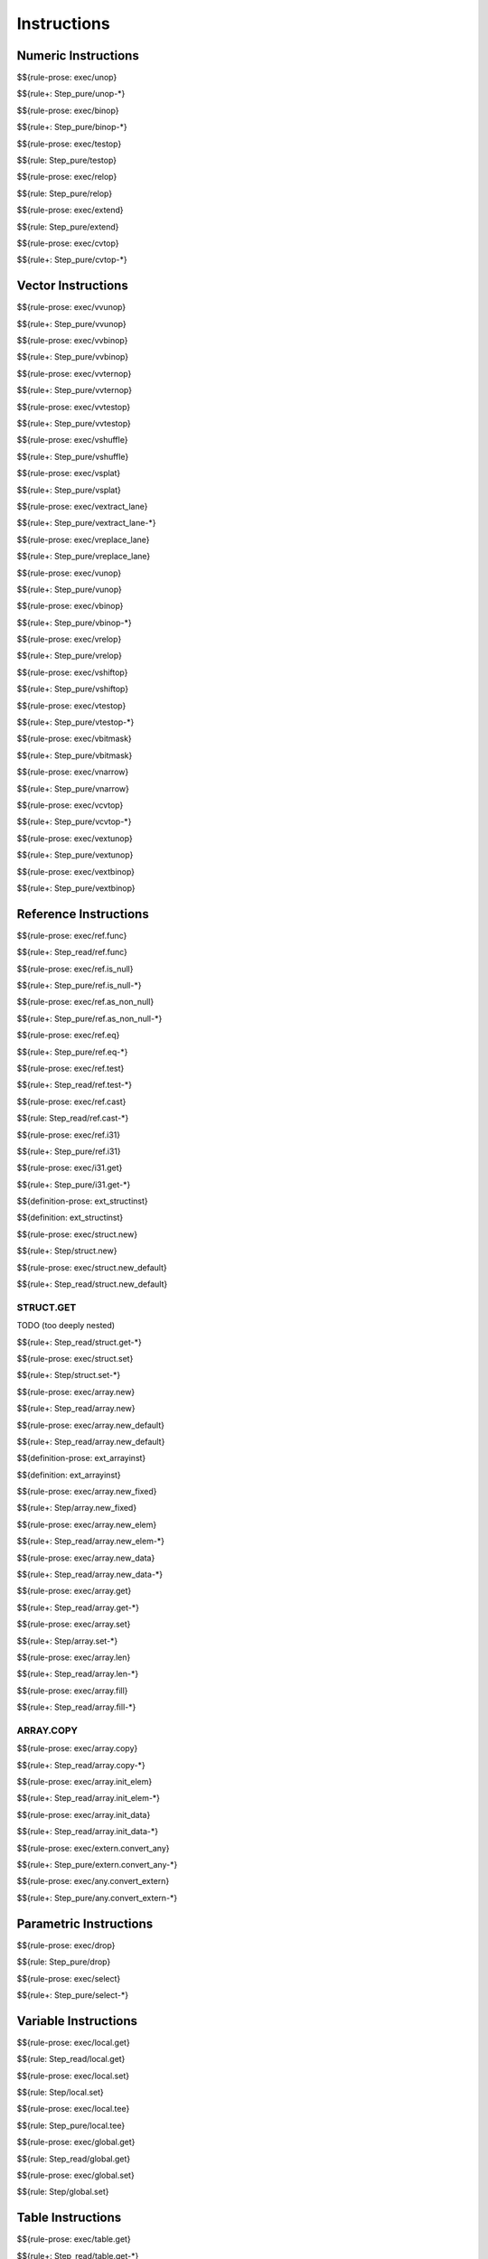 .. _exec-instructions:

Instructions
------------

Numeric Instructions
~~~~~~~~~~~~~~~~~~~~

.. _exec-unop:

$${rule-prose: exec/unop}

\

$${rule+: Step_pure/unop-*}

.. _exec-binop:

$${rule-prose: exec/binop}

\

$${rule+: Step_pure/binop-*}

.. _exec-testop:

$${rule-prose: exec/testop}

\

$${rule: Step_pure/testop}

.. _exec-relop:

$${rule-prose: exec/relop}

\

$${rule: Step_pure/relop}

.. _exec-extend:

$${rule-prose: exec/extend}

\

$${rule: Step_pure/extend}

.. _exec-cvtop:

$${rule-prose: exec/cvtop}

\

$${rule+: Step_pure/cvtop-*}

Vector Instructions
~~~~~~~~~~~~~~~~~~~~

.. _exec-vvunop:

$${rule-prose: exec/vvunop}

\

$${rule+: Step_pure/vvunop}

.. _exec-vvbinop:

$${rule-prose: exec/vvbinop}

\

$${rule+: Step_pure/vvbinop}

.. _exec-vvternop:

$${rule-prose: exec/vvternop}

\

$${rule+: Step_pure/vvternop}

.. _exec-vvtestop:

$${rule-prose: exec/vvtestop}

\

$${rule+: Step_pure/vvtestop}

.. _exec-vshuffle:

$${rule-prose: exec/vshuffle}

\

$${rule+: Step_pure/vshuffle}

.. _exec-vsplat:

$${rule-prose: exec/vsplat}

\

$${rule+: Step_pure/vsplat}

.. _exec-vextract_lane:

$${rule-prose: exec/vextract_lane}

\

$${rule+: Step_pure/vextract_lane-*}

.. _exec-vreplace_lane:

$${rule-prose: exec/vreplace_lane}

\

$${rule+: Step_pure/vreplace_lane}

.. _exec-vunop:

$${rule-prose: exec/vunop}

\

$${rule+: Step_pure/vunop}

.. _exec-vbinop:

$${rule-prose: exec/vbinop}

\

$${rule+: Step_pure/vbinop-*}

.. _exec-vrelop:

$${rule-prose: exec/vrelop}

\

$${rule+: Step_pure/vrelop}

.. _exec-vshiftop:

$${rule-prose: exec/vshiftop}

\

$${rule+: Step_pure/vshiftop}

.. _exec-vtestop:

$${rule-prose: exec/vtestop}

\

$${rule+: Step_pure/vtestop-*}

.. _exec-vbitmask:

$${rule-prose: exec/vbitmask}

\

$${rule+: Step_pure/vbitmask}

.. _exec-vnarrow:

$${rule-prose: exec/vnarrow}

\

$${rule+: Step_pure/vnarrow}

.. _exec-vcvtop:

$${rule-prose: exec/vcvtop}

\

$${rule+: Step_pure/vcvtop-*}

.. _exec-vextunop:

$${rule-prose: exec/vextunop}

\

$${rule+: Step_pure/vextunop}

.. _exec-vextbinop:

$${rule-prose: exec/vextbinop}

\

$${rule+: Step_pure/vextbinop}

Reference Instructions
~~~~~~~~~~~~~~~~~~~~~~

.. _exec-ref.func:

$${rule-prose: exec/ref.func}

\

$${rule+: Step_read/ref.func}

.. _exec-ref.is_null:

$${rule-prose: exec/ref.is_null}

\

$${rule+: Step_pure/ref.is_null-*}

.. _exec-ref.as_non_null:

$${rule-prose: exec/ref.as_non_null}

\

$${rule+: Step_pure/ref.as_non_null-*}

.. _exec-ref.eq:

$${rule-prose: exec/ref.eq}

\

$${rule+: Step_pure/ref.eq-*}

.. _exec-ref.test:

$${rule-prose: exec/ref.test}

\

$${rule+: Step_read/ref.test-*}

.. _exec-ref.cast:

$${rule-prose: exec/ref.cast}

\

$${rule: Step_read/ref.cast-*}

.. _exec-ref.i31:

$${rule-prose: exec/ref.i31}

\

$${rule+: Step_pure/ref.i31}

.. _exec-i31.get:

$${rule-prose: exec/i31.get}

\

$${rule+: Step_pure/i31.get-*}

.. _def-ext_structinst:

$${definition-prose: ext_structinst}

\

$${definition: ext_structinst}

.. _exec-struct.new:

$${rule-prose: exec/struct.new}

\

$${rule+: Step/struct.new}

.. _exec-struct.new_default:

$${rule-prose: exec/struct.new_default}

\

$${rule+: Step_read/struct.new_default}

.. _exec-struct.get:

STRUCT.GET
^^^^^^^^^^

TODO (too deeply nested)

\

$${rule+: Step_read/struct.get-*}

.. _exec-struct.set:

$${rule-prose: exec/struct.set}

\

$${rule+: Step/struct.set-*}

.. _exec-array.new:

$${rule-prose: exec/array.new}

\

$${rule+: Step_read/array.new}

.. _exec-array.new_default:

$${rule-prose: exec/array.new_default}

\

$${rule+: Step_read/array.new_default}

.. _def-ext_arrayinst:

$${definition-prose: ext_arrayinst}

\

$${definition: ext_arrayinst}

.. _exec-array.new_fixed:

$${rule-prose: exec/array.new_fixed}

\

$${rule+: Step/array.new_fixed}

.. _exec-array.new_elem:

$${rule-prose: exec/array.new_elem}

\

$${rule+: Step_read/array.new_elem-*}

.. _exec-array.new_data:

$${rule-prose: exec/array.new_data}

\

$${rule+: Step_read/array.new_data-*}

.. _exec-array.get:

$${rule-prose: exec/array.get}

\

$${rule+: Step_read/array.get-*}

.. _exec-array.set:

$${rule-prose: exec/array.set}

\

$${rule+: Step/array.set-*}

.. _exec-array.len:

$${rule-prose: exec/array.len}

\

$${rule+: Step_read/array.len-*}

.. _exec-array.fill:

$${rule-prose: exec/array.fill}

\

$${rule+: Step_read/array.fill-*}

.. _exec-array.copy:

ARRAY.COPY
^^^^^^^^^^

$${rule-prose: exec/array.copy}

\

$${rule+: Step_read/array.copy-*}

.. _exec-array.init_elem:

$${rule-prose: exec/array.init_elem}

\

$${rule+: Step_read/array.init_elem-*}

.. _exec-array.init_data:

$${rule-prose: exec/array.init_data}

\

$${rule+: Step_read/array.init_data-*}

.. _exec-extern.convert_any:

$${rule-prose: exec/extern.convert_any}

\

$${rule+: Step_pure/extern.convert_any-*}

.. _exec-any.convert_extern:

$${rule-prose: exec/any.convert_extern}

\

$${rule+: Step_pure/any.convert_extern-*}

Parametric Instructions
~~~~~~~~~~~~~~~~~~~~~~~

.. _exec-drop:

$${rule-prose: exec/drop}

\

$${rule: Step_pure/drop}

.. _exec-select:

$${rule-prose: exec/select}

\

$${rule+: Step_pure/select-*}

Variable Instructions
~~~~~~~~~~~~~~~~~~~~~

.. _exec-local.get:

$${rule-prose: exec/local.get}

\

$${rule: Step_read/local.get}

.. _exec-local.set:

$${rule-prose: exec/local.set}

\

$${rule: Step/local.set}

.. _exec-local.tee:

$${rule-prose: exec/local.tee}

\

$${rule: Step_pure/local.tee}

.. _exec-global.get:

$${rule-prose: exec/global.get}

\

$${rule: Step_read/global.get}

.. _exec-global.set:

$${rule-prose: exec/global.set}

\

$${rule: Step/global.set}

Table Instructions
~~~~~~~~~~~~~~~~~~

.. _exec-table.get:

$${rule-prose: exec/table.get}

\

$${rule+: Step_read/table.get-*}

.. _exec-table.set:

$${rule-prose: exec/table.set}

\

$${rule+: Step/table.set-*}

.. _exec-table.size:

$${rule-prose: exec/table.size}

\

$${rule: Step_read/table.size}

.. _exec-table.grow:

$${rule-prose: exec/table.grow}

\

$${rule: Step/table.grow-*}

.. _exec-table.fill:

$${rule-prose: exec/table.fill}

\

$${rule+: Step_read/table.fill-*}

.. _exec-table.copy:

$${rule-prose: exec/table.copy}

\

$${rule+: Step_read/table.copy-*}

.. _exec-table.init:

$${rule-prose: exec/table.init}

\

$${rule+: Step_read/table.init-*}

.. _exec-elem.drop:

$${rule-prose: exec/elem.drop}

\

$${rule: Step/elem.drop}

Memory Instructions
~~~~~~~~~~~~~~~~~~~

.. _exec-load:

$${rule-prose: exec/load}

\

$${rule+: Step_read/load-*}

.. _exec-store:

$${rule-prose: exec/store}

\

$${rule+: Step/store-*}

.. _exec-vload:

$${rule-prose: exec/vload}

\

$${rule+: Step_read/vload-*}

.. _exec-vload_lane:

$${rule-prose: exec/vload_lane}

\

$${rule+: Step_read/vload_lane-*}

.. _exec-vstore:

$${rule-prose: exec/vstore}

\

$${rule+: Step/vstore-*}

.. _exec-vstore_lane:

$${rule-prose: exec/vstore_lane}

\

$${rule+: Step/vstore_lane-*}

.. _exec-memory.size:

$${rule-prose: exec/memory.size}

\

$${rule: Step_read/memory.size}

.. _exec-memory.grow:

$${rule-prose: exec/memory.grow}

\

$${rule+: Step/memory.grow-*}

.. _exec-memory.fill:

$${rule-prose: exec/memory.fill}

\

$${rule+: Step_read/memory.fill-*}

.. _exec-memory.copy:

$${rule-prose: exec/memory.copy}

\

$${rule+: Step_read/memory.copy-*}

.. _exec-memory.init:

$${rule-prose: exec/memory.init}

\

$${rule+: Step_read/memory.init-*}

.. _exec-data.drop:

$${rule-prose: exec/data.drop}

\

$${rule: Step/data.drop}

Control Instructions
~~~~~~~~~~~~~~~~~~~~

.. _exec-nop:

$${rule-prose: exec/nop}

\

$${rule: Step_pure/nop}

.. _exec-unreachable:

$${rule-prose: exec/unreachable}

\

$${rule: Step_pure/unreachable}

.. _def-blocktype:

$${definition-prose: blocktype}

\

$${definition: blocktype}

.. _exec-block:

$${rule-prose: exec/block}

\

$${rule+: Step_read/block}

.. _exec-loop:

$${rule-prose: exec/loop}

\

$${rule+: Step_read/loop}

.. _exec-if:

$${rule-prose: exec/if}

\

$${rule+: Step_pure/if-*}

.. _exec-br:

$${rule-prose: exec/br}

\

$${rule+: Step_pure/br-*}

.. _exec-br_if:

$${rule-prose: exec/br_if}

\

$${rule+: Step_pure/br_if-*}

.. _exec-br_table:

$${rule-prose: exec/br_table}

\

$${rule+: Step_pure/br_table-*}

.. _exec-br_on_null:

$${rule-prose: exec/br_on_null}

\

$${rule+: Step_pure/br_on_null-*}

.. _exec-br_on_non_null:

$${rule-prose: exec/br_on_non_null}

\

$${rule+: Step_pure/br_on_non_null-*}

.. _exec-br_on_cast:

$${rule-prose: exec/br_on_cast}

\

$${rule+: Step_read/br_on_cast-*}

.. _exec-br_on_cast_fail:

$${rule-prose: exec/br_on_cast_fail}

\

$${rule+: Step_read/br_on_cast_fail-*}

.. _exec-return:

$${rule-prose: exec/return}

\

$${rule+: Step_pure/return-*}

.. _exec-call:

$${rule-prose: exec/call}

\

$${rule: Step_read/call}

CALL_REF
^^^^^^^^

$${rule-prose: exec/call_ref}

\

$${rule+: Step_read/call_ref-*}

.. _exec-call_indirect:

$${rule-prose: exec/call_indirect}

\

$${rule+: Step_pure/call_indirect-*}

.. _exec-return_call:

$${rule-prose: exec/return_call}

\

$${rule+: Step_read/return_call}

RETURN_CALL_REF
^^^^^^^^^^^^^^^

TODO (too deeply nested)

\

$${rule+: Step_read/return_call_ref-*}

.. _exec-return_call_indirect:

$${rule-prose: exec/return_call_indirect}

\

$${rule+: Step_pure/return_call_indirect}

Blocks
~~~~~~

.. _exec-label:

$${rule-prose: exec/label}

\

$${rule+: Step_pure/label-vals}

Function Calls
~~~~~~~~~~~~~~

.. _exec-frame:

$${rule-prose: exec/frame}

\

$${rule+: Step_pure/frame-vals}

Expressions
~~~~~~~~~~~

$${rule: Eval_expr}
